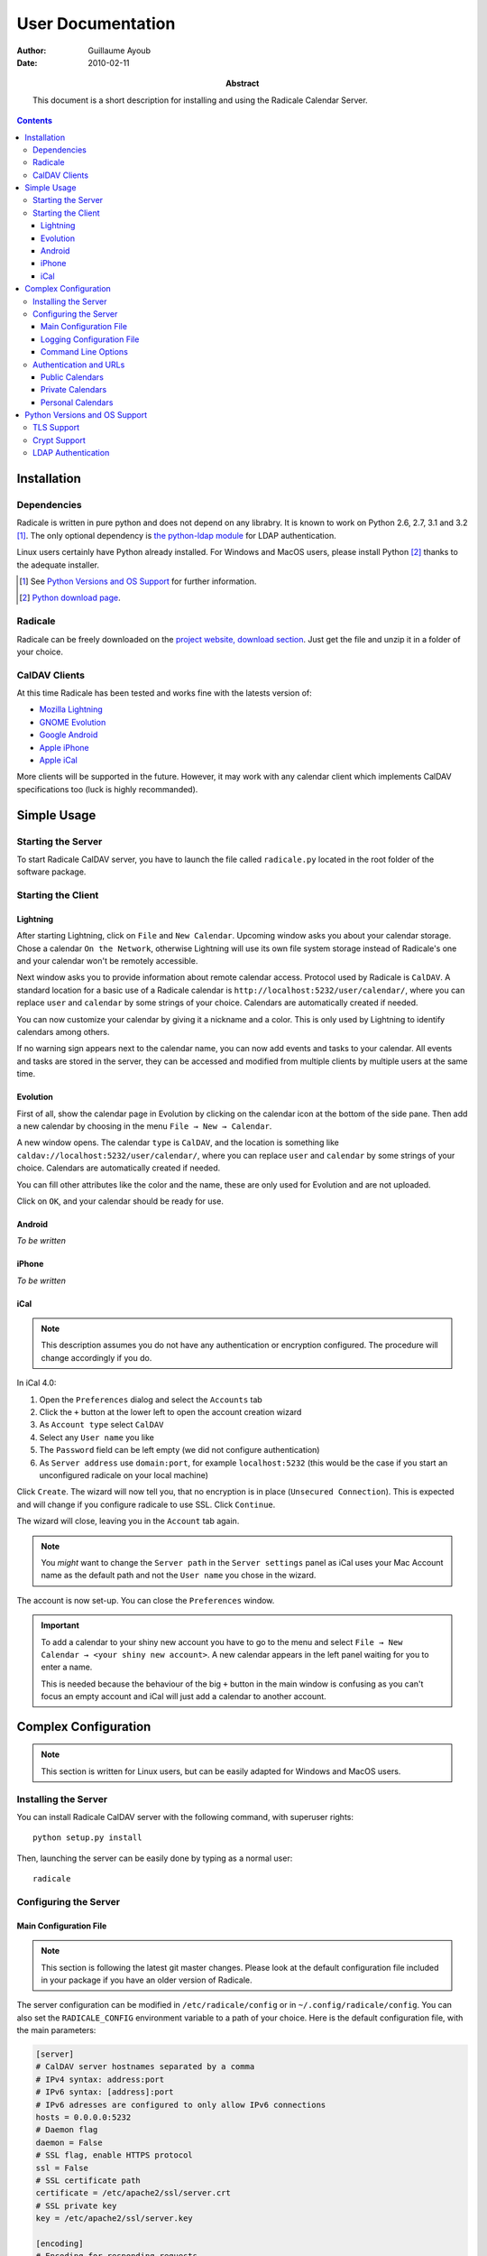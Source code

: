 ====================
 User Documentation
====================

:Author: Guillaume Ayoub

:Date: 2010-02-11

:Abstract: This document is a short description for installing and using the
 Radicale Calendar Server.

.. contents::

Installation
============

Dependencies
------------

Radicale is written in pure python and does not depend on any librabry. It is
known to work on Python 2.6, 2.7, 3.1 and 3.2 [#]_. The only optional
dependency is `the python-ldap module <http://www.python-ldap.org/>`_ for LDAP
authentication.

Linux users certainly have Python already installed. For Windows and MacOS
users, please install Python [#]_ thanks to the adequate installer.

.. [#] See `Python Versions and OS Support`_ for further information.

.. [#] `Python download page <http://python.org/download/>`_.

Radicale
--------

Radicale can be freely downloaded on the `project website, download section
<http://www.radicale.org/download>`_. Just get the file and unzip it in a
folder of your choice.

CalDAV Clients
--------------

At this time Radicale has been tested and works fine with the latests version
of:

- `Mozilla Lightning <http://www.mozilla.org/projects/calendar/lightning/>`_
- `GNOME Evolution <http://projects.gnome.org/evolution/>`_
- `Google Android <http://www.android.com/>`_
- `Apple iPhone <http://www.apple.com/iphone/>`_
- `Apple iCal <http://www.apple.com/macosx/apps/>`_

More clients will be supported in the future. However, it may work with any
calendar client which implements CalDAV specifications too (luck is highly
recommanded).


Simple Usage
============

Starting the Server
-------------------

To start Radicale CalDAV server, you have to launch the file called
``radicale.py`` located in the root folder of the software package.

Starting the Client
-------------------

Lightning
~~~~~~~~~

After starting Lightning, click on ``File`` and ``New Calendar``. Upcoming
window asks you about your calendar storage. Chose a calendar ``On the
Network``, otherwise Lightning will use its own file system storage instead of
Radicale's one and your calendar won't be remotely accessible.

Next window asks you to provide information about remote calendar
access. Protocol used by Radicale is ``CalDAV``. A standard location for a
basic use of a Radicale calendar is ``http://localhost:5232/user/calendar/``,
where you can replace ``user`` and ``calendar`` by some strings of your
choice. Calendars are automatically created if needed.

You can now customize your calendar by giving it a nickname and a color. This
is only used by Lightning to identify calendars among others.

If no warning sign appears next to the calendar name, you can now add events
and tasks to your calendar. All events and tasks are stored in the server, they
can be accessed and modified from multiple clients by multiple users at the
same time.

Evolution
~~~~~~~~~

First of all, show the calendar page in Evolution by clicking on the calendar
icon at the bottom of the side pane. Then add a new calendar by choosing in the
menu ``File → New → Calendar``.

A new window opens. The calendar ``type`` is ``CalDAV``, and the location is
something like ``caldav://localhost:5232/user/calendar/``, where you can
replace ``user`` and ``calendar`` by some strings of your choice. Calendars are
automatically created if needed.

You can fill other attributes like the color and the name, these are only used
for Evolution and are not uploaded.

Click on ``OK``, and your calendar should be ready for use.

Android
~~~~~~~

*To be written*

iPhone
~~~~~~

*To be written*

iCal
~~~~

.. note::
   This description assumes you do not have any authentication or encryption
   configured. The procedure will change accordingly if you do.

In iCal 4.0:

1. Open the ``Preferences`` dialog and select the ``Accounts`` tab
2. Click the ``+`` button at the lower left to open the account creation wizard
3. As ``Account type`` select ``CalDAV``
4. Select any ``User name`` you like
5. The ``Password`` field can be left empty (we did not configure
   authentication)
6. As ``Server address`` use ``domain:port``, for example ``localhost:5232``
   (this would be the case if you start an unconfigured radicale on your local
   machine)

Click ``Create``. The wizard will now tell you, that no encryption is in place
(``Unsecured Connection``). This is expected and will change if you configure
radicale to use SSL. Click ``Continue``.

The wizard will close, leaving you in the ``Account`` tab again.

.. note::
   You *might* want to change the ``Server path`` in the ``Server settings``
   panel as iCal uses your Mac Account name as the default path and not the
   ``User name`` you chose in the wizard.

The account is now set-up. You can close the ``Preferences`` window.

.. important::
   To add a calendar to your shiny new account you have to go to the menu and
   select ``File → New Calendar → <your shiny new account>``. A new calendar
   appears in the left panel waiting for you to enter a name.

   This is needed because the behaviour of the big ``+`` button in the main
   window is confusing as you can't focus an empty account and iCal will just
   add a calendar to another account.


Complex Configuration
=====================

.. note::
   This section is written for Linux users, but can be easily adapted for
   Windows and MacOS users.

Installing the Server
---------------------

You can install Radicale CalDAV server with the following command, with
superuser rights::

  python setup.py install

Then, launching the server can be easily done by typing as a normal user::

  radicale

Configuring the Server
----------------------

Main Configuration File
~~~~~~~~~~~~~~~~~~~~~~~

.. note::
   This section is following the latest git master changes. Please look at the
   default configuration file included in your package if you have an older
   version of Radicale.

The server configuration can be modified in ``/etc/radicale/config`` or in
``~/.config/radicale/config``. You can also set the ``RADICALE_CONFIG``
environment variable to a path of your choice. Here is the default
configuration file, with the main parameters:

.. code-block:: ini

  [server]
  # CalDAV server hostnames separated by a comma
  # IPv4 syntax: address:port
  # IPv6 syntax: [address]:port
  # IPv6 adresses are configured to only allow IPv6 connections
  hosts = 0.0.0.0:5232
  # Daemon flag
  daemon = False
  # SSL flag, enable HTTPS protocol
  ssl = False
  # SSL certificate path
  certificate = /etc/apache2/ssl/server.crt
  # SSL private key
  key = /etc/apache2/ssl/server.key

  [encoding]
  # Encoding for responding requests
  request = utf-8
  # Encoding for storing local calendars
  stock = utf-8

  [acl]
  # Access method
  # Value: None | htpasswd | LDAP
  type = None
  # Usernames used for public calendars, separated by a comma
  public_users = public
  # Usernames used for private calendars, separated by a comma
  private_users = private
  # Htpasswd filename
  htpasswd_filename = /etc/radicale/users
  # Htpasswd encryption method
  # Value: plain | sha1 | crypt
  htpasswd_encryption = crypt
  # LDAP server URL, with protocol and port
  ldap_url = ldap://localhost:389/
  # LDAP base path
  ldap_base = ou=users,dc=example,dc=com
  # LDAP login attribute
  ldap_attribute = uid
  # LDAP dn for initial login, used if LDAP server does not allow anonymous searches
  # Leave empty if searches are anonymous
  ldap_binddn =
  # LDAP password for initial login, used with ldap_binddn
  ldap_password =

  [storage]
  # Folder for storing local calendars, created if not present
  folder = ~/.config/radicale/calendars

  [logging]
  # Logging configuration file
  # If no config is given, simple information is printed on the standard output
  # For more information about the syntax of the configuration file, see:
  # http://docs.python.org/library/logging.config.html
  config = /etc/radicale/logging
  # Set the default logging level to debug
  debug = False
  # Store all environment variables (including those set in the shell)
  full_environment = False

This configuration file is read each time the server is launched. If some
values are not given, the default ones are used. If no configuration file is
available, all the default values are used.


Logging Configuration File
~~~~~~~~~~~~~~~~~~~~~~~~~~

Radicale uses the default logging facility for Python. The default
configuration prints the information messages to the standard output. It is
possible to print debug messages thanks to::

  radicale --debug

Radicale can also be configured to send the messages to the console, logging
files, syslog, etc. For more information about the syntax of the configuration
file, see: http://docs.python.org/library/logging.config.html. Here is an
example of logging configuration file:

.. code-block:: ini

  # Loggers, handlers and formatters keys

  [loggers]
  # Loggers names, main configuration slots
  keys = root

  [handlers]
  # Logging handlers, defining logging output methods
  keys = console,file

  [formatters]
  # Logging formatters
  keys = simple,full


  # Loggers

  [logger_root]
  # Root logger
  level = DEBUG
  handlers = console,file


  # Handlers

  [handler_console]
  # Console handler
  class = StreamHandler
  level = INFO
  args = (sys.stdout,)
  formatter = simple

  [handler_file]
  # File handler
  class = FileHandler
  args = ('/var/log/radicale',)
  formatter = full


  # Formatters

  [formatter_simple]
  # Simple output format
  format = %(message)s

  [formatter_full]
  # Full output format
  format = %(asctime)s - %(levelname)s: %(message)s


Command Line Options
~~~~~~~~~~~~~~~~~~~~

All the options of the ``server`` part can be changed with command line
options. These options are available by typing::

  radicale --help


Authentication and URLs
-----------------------

If no authentication method is set, calendars are available at ``/calendar``
and ``/folder/calendar`` URLs. Else, calendars are public, private or personal,
depending on their URLs.

Public Calendars
~~~~~~~~~~~~~~~~

Public users are available for everybody, authenticated or not.

Calendars at ``/public_user/calendar`` URLs are public. Public users are
defined in the ``acl → public_users`` configuration variable. If ``None`` is in
the list of public users, public calendars are also available at ``/calendar``
URLs.

.. important::

   Public calendars allow anybody to create calendars, leading to possible
   security problems. If you do not want to allow public calendars, just use an
   empty string in the ``acl → public_users`` configuration variable.


Private Calendars
~~~~~~~~~~~~~~~~~

Private calendars are available for all the authenticated users.

Calendars at ``/private_user/calendar`` URLs are private. Private users are
defined in the ``acl → public_users`` configuration variable. If ``None`` is in
the list of private users, private calendars are also available at
``/calendar`` URLs.


Personal Calendars
~~~~~~~~~~~~~~~~~~

Personal calendars are only available for the calendar owner.

Calendars at ``/owner/calendar`` URLs are personal. They are only available for
the authenticated user called ``owner``.


Python Versions and OS Support
==============================

TLS Support
-----------

Python 2.6 suffered `a bug <http://bugs.python.org/issue5103>`_ causing huge
timeout problems with TLS. The bug is fixed since Python 2.6.6.

Python 2.7 and Python 3.x do not suffer this bug.

Crypt Support
-------------

With the htpasswd access, many encryption methods are available, and crypt is the
default one in Radicale. Unfortunately, the ``crypt`` module is unavailable on
Windows, you have to pick another method on this OS.

LDAP Authentication
-------------------

The LDAP authentication module relies on `the python-ldap module
<http://www.python-ldap.org/>`_, and thus only works with 2.x versions
of Python.
